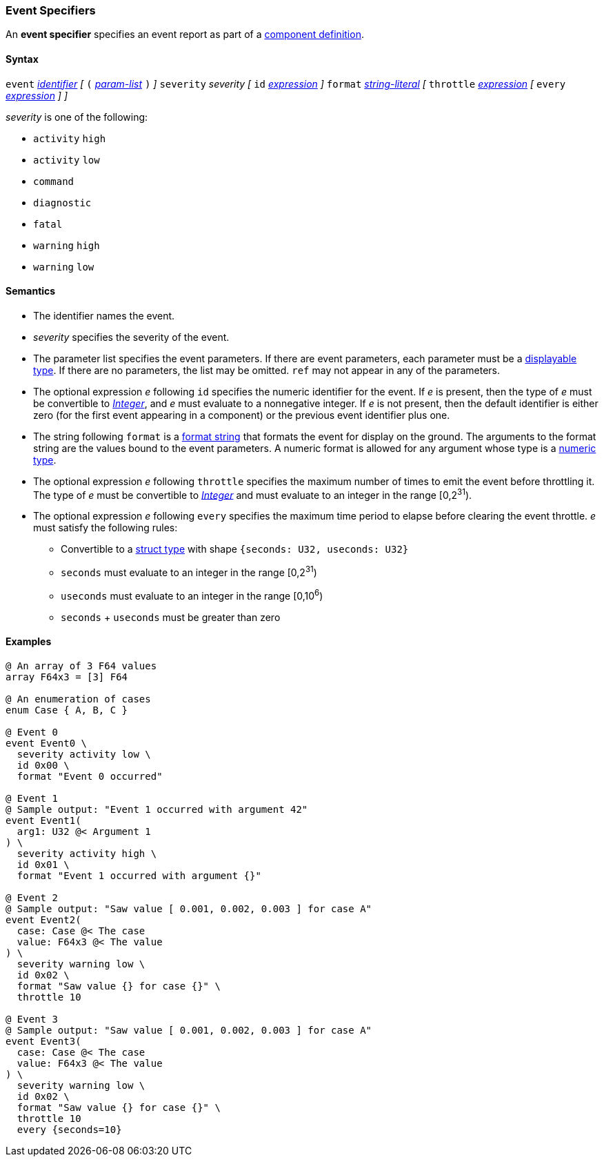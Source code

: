 === Event Specifiers

An *event specifier* specifies an event report as part of a
<<Definitions_Component-Definitions,component definition>>.

==== Syntax

`event`
<<Lexical-Elements_Identifiers,_identifier_>>
_[_
`(` <<Formal-Parameter-Lists,_param-list_>> `)`
_]_
`severity` _severity_
_[_
`id` <<Expressions,_expression_>>
_]_
`format` <<Expressions_String-Literals,_string-literal_>>
_[_
`throttle` <<Expressions,_expression_>>
_[_ `every` <<Expressions,_expression_>> _]_
_]_

_severity_ is one of the following:

* `activity` `high`
* `activity` `low`
* `command`
* `diagnostic`
* `fatal`
* `warning` `high`
* `warning` `low`

==== Semantics

* The identifier names the event.

* _severity_ specifies the severity of the event.

* The parameter list specifies the event parameters.
If there are event parameters, each parameter must be
a <<Types_Displayable-Types,displayable type>>.
If there are no parameters, the list may be omitted.
`ref` may not appear in any of the parameters.

* The optional expression _e_ following `id` specifies the numeric
identifier for the event.
If _e_ is present, then the type of _e_ must be convertible to
<<Types_Internal-Types_Integer,_Integer_>>, and _e_ must evaluate
to a nonnegative integer.
If _e_ is not present, then the default identifier is either zero (for the
first
event appearing in a component) or the previous event identifier plus one.

* The string following `format` is a
<<Format-Strings,format string>> that formats the event for display on the
ground. The arguments to the format string are the values bound to the event
parameters. A numeric format is allowed for any
argument whose type is a <<Types_Internal-Types_Numeric-Types,numeric type>>.

* The optional expression _e_ following `throttle` specifies the maximum number
of times to emit the event before throttling it.
The type of _e_ must be convertible to
<<Types_Internal-Types_Integer,_Integer_>> and must evaluate to an integer
in the range [0,2^31^).

* The optional expression _e_ following `every` specifies the maximum time period
to elapse before clearing the event throttle. _e_ must satisfy the following
rules:

** Convertible to a <<Types_Struct-Types,struct type>> with shape `{seconds: U32, useconds: U32}`

** `seconds` must evaluate to an integer in the range [0,2^31^)

** `useconds` must evaluate to an integer in the range [0,10^6^)

** `seconds` + `useconds` must be greater than zero

==== Examples

[source,fpp]
----
@ An array of 3 F64 values
array F64x3 = [3] F64

@ An enumeration of cases
enum Case { A, B, C }

@ Event 0
event Event0 \
  severity activity low \
  id 0x00 \
  format "Event 0 occurred"

@ Event 1
@ Sample output: "Event 1 occurred with argument 42"
event Event1(
  arg1: U32 @< Argument 1
) \
  severity activity high \
  id 0x01 \
  format "Event 1 occurred with argument {}"

@ Event 2
@ Sample output: "Saw value [ 0.001, 0.002, 0.003 ] for case A"
event Event2(
  case: Case @< The case
  value: F64x3 @< The value
) \
  severity warning low \
  id 0x02 \
  format "Saw value {} for case {}" \
  throttle 10

@ Event 3
@ Sample output: "Saw value [ 0.001, 0.002, 0.003 ] for case A"
event Event3(
  case: Case @< The case
  value: F64x3 @< The value
) \
  severity warning low \
  id 0x02 \
  format "Saw value {} for case {}" \
  throttle 10
  every {seconds=10}
----
